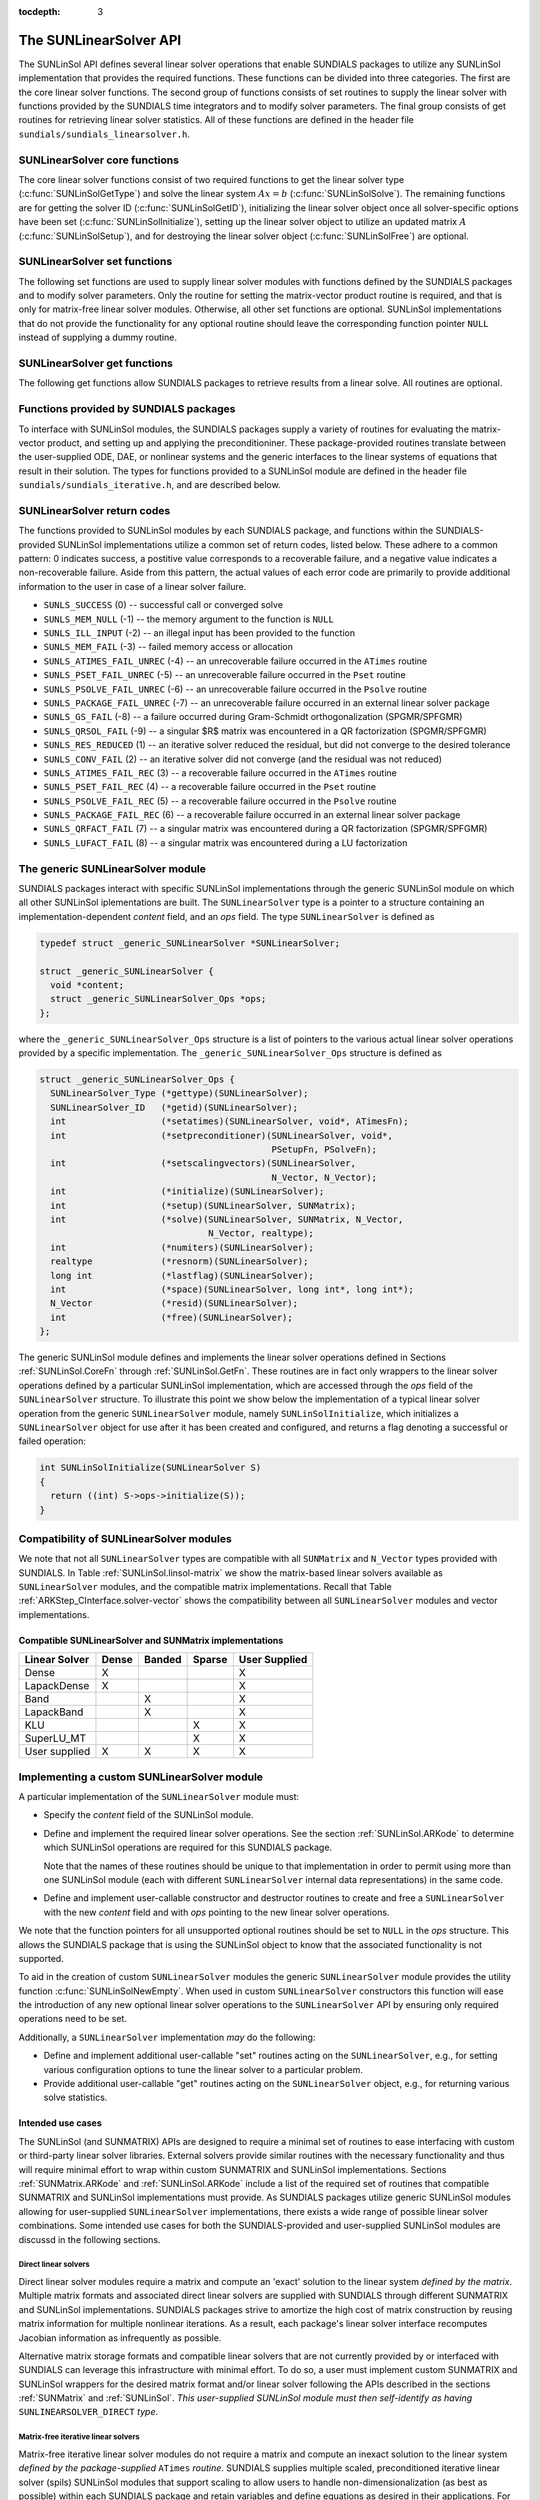 ..
   Daniel R. Reynolds @ SMU
   ----------------------------------------------------------------
   SUNDIALS Copyright Start
   Copyright (c) 2002-2019, Lawrence Livermore National Security
   and Southern Methodist University.
   All rights reserved.

   See the top-level LICENSE and NOTICE files for details.

   SPDX-License-Identifier: BSD-3-Clause
   SUNDIALS Copyright End
   ----------------------------------------------------------------

:tocdepth: 3


.. _SUNLinSol.API:

The SUNLinearSolver API
=============================

The SUNLinSol API defines several linear solver operations that enable
SUNDIALS packages to utilize any SUNLinSol implementation that
provides the required functions. These functions can be divided into
three categories. The first are the core linear solver functions. The
second group of functions consists of set routines to supply the
linear solver with functions provided by the SUNDIALS time integrators
and to modify solver parameters. The final group consists of get
routines for retrieving linear solver statistics. All of these
functions are defined in the header file
``sundials/sundials_linearsolver.h``.



.. _SUNLinSol.CoreFn:

SUNLinearSolver core functions
-----------------------------------------------------

The core linear solver functions consist of two required functions to get the
linear solver type (:c:func:`SUNLinSolGetType`) and solve the linear system
:math:`Ax=b` (:c:func:`SUNLinSolSolve`). The remaining functions are for
getting the solver ID (:c:func:`SUNLinSolGetID`), initializing the linear solver
object once all solver-specific options have been set
(:c:func:`SUNLinSolInitialize`), setting up the linear solver object to utilize
an updated matrix :math:`A` (:c:func:`SUNLinSolSetup`), and for destroying the
linear solver object (:c:func:`SUNLinSolFree`) are optional.


.. c:function:: SUNLinearSolver_Type SUNLinSolGetType(SUNLinearSolver LS)

   Returns the type identifier for the linear solver *LS*. It is used to
   determine the solver type (direct, iterative, or matrix-iterative) from
   the abstract ``SUNLinearSolver`` interface.  Returned values are
   one of the following:

   * ``SUNLINEARSOLVER_DIRECT`` -- ``0``, the SUNLinSol module
     requires a matrix, and computes an 'exact' solution to the linear
     system defined by that matrix.

   * ``SUNLINEARSOLVER_ITERATIVE`` -- ``1``, the SUNLinSol module does
     not require a matrix (though one may be provided), and computes
     an inexact solution to the linear system using a matrix-free
     iterative algorithm. That is it solves the linear system defined
     by the package-supplied ``ATimes`` routine (see
     :c:func:`SUNLinSolSetATimes()` below), even if that linear system
     differs from the one encoded in the matrix object (if one is
     provided). As the solver computes the solution only inexactly (or
     may diverge), the linear solver should check for solution
     convergence/accuracy as appropriate.

   * ``SUNLINEARSOLVER_MATRIX_ITERATIVE`` -- ``2``, the SUNLinSol
     module requires a matrix, and computes an inexact solution to the
     linear system defined by that matrix using an iterative
     algorithm. That is it solves the linear system defined by the
     matrix object even if that linear system differs from that
     encoded by the package-supplied ``ATimes`` routine. As the solver
     computes the solution only inexactly (or may diverge), the linear
     solver should check for solution convergence/accuracy as
     appropriate.

   Usage:

   .. code-block:: c

      type = SUNLinSolGetType(LS);

   Notes: See section :ref:`SUNLinSol.Intended` for more information
   on intended use cases corresponding to the linear solver type.

.. c:function:: SUNLinearSolver_ID SUNLinSolGetID(SUNLinearSolver LS)

   Returns the identifier for the linear solver *LS*. It is recommended that a
   user-supplied ``SUNLinearSolver`` implementation return the
   ``SUNLINEARSOLVER_CUSTOM`` identifier.

   Usage:

   .. code-block:: c

      id = SUNLinSolGetID(LS);


.. c:function:: int SUNLinSolInitialize(SUNLinearSolver LS)

   Performs linear solver initialization (assuming that all
   solver-specific options have been set).  This should return zero for a
   successful call, and a negative value for a failure, ideally
   returning one of the generic error codes listed in section
   :ref:`SUNLinSol.ErrorCodes`.

   Usage:

   .. code-block:: c

      retval = SUNLinSolInitialize(LS);


.. c:function:: int SUNLinSolSetup(SUNLinearSolver LS, SUNMatrix A)

   Performs any linear solver setup needed, based on an updated system
   ``SUNMatrix`` *A*.  This may be called frequently (e.g., with a full
   Newton method) or infrequently (for a modified Newton method), based
   on the type of integrator and/or nonlinear solver requesting the
   solves.  This should return zero for a successful call, a positive
   value for a recoverable failure and a negative value for an
   unrecoverable failure, ideally returning one of the generic error
   codes listed in section :ref:`SUNLinSol.ErrorCodes`.

   Usage:

   .. code-block:: c

      retval = SUNLinSolSetup(LS, A);


.. c:function:: int SUNLinSolSolve(SUNLinearSolver LS, SUNMatrix A, N_Vector x, N_Vector b, realtype tol)

   This *required* function Solves a linear system :math:`Ax = b`.

   **Arguments:**
      * *LS* -- a SUNLinSol object.
      * *A* -- a ``SUNMatrix`` object.
      * *x* -- a ``N_Vector`` object containing the initial guess for
        the solution of the linear system, and the solution to the
        linear system upon return.
      * *b* -- a ``N_Vector`` object containing the linear system
        right-hand side.
      * *tol* -- the desired linear solver tolerance.

   **Return value:**  This should return zero for a successful call, a
   positive value for a recoverable failure and a negative value for
   an unrecoverable failure, ideally returning one of the generic
   error codes listed in section :ref:`SUNLinSol.ErrorCodes`.

   **Direct solvers:** can ignore the *tol* argument.

   **Matrix-free solvers:** (those that identify as
   ``SUNLINEARSOLVER_ITERATIVE``) can ignore the ``SUNMatrix`` input
   *A*, and should rely on the matrix-vector product function supplied
   through the routine :c:func:`SUNLinSolSetATimes()`.

   **Iterative solvers:** (those that identify as
   ``SUNLINEARSOLVER_ITERATIVE`` or
   ``SUNLINEARSOLVER_MATRIX_ITERATIVE``) should attempt to solve to
   the specified tolerance *tol* in a weighted 2-norm. If the solver
   does not support scaling then it should just use a 2-norm.

   Usage:

   .. code-block:: c

      retval = SUNLinSolSolve(LS, A, x, b, tol);


.. c:function:: int SUNLinSolFree(SUNLinearSolver LS)

   Frees memory allocated by the linear solver.  This should return
   zero for a successful call, and a negative value for a failure.

   Usage:

   .. code-block:: c

      retval = SUNLinSolFree(LS);




.. _SUNLinSol.SetFn:

SUNLinearSolver set functions
-------------------------------------

The following set functions are used to supply linear solver modules with
functions defined by the SUNDIALS packages and to modify solver
parameters.  Only the routine for setting the matrix-vector product
routine is required, and that is only for matrix-free linear solver
modules.  Otherwise, all other set functions are optional.  SUNLinSol
implementations that do not provide the functionality for any optional
routine should leave the corresponding function pointer ``NULL``
instead of supplying a dummy routine.


.. c:function:: int SUNLinSolSetATimes(SUNLinearSolver LS, void* A_data, ATimesFn ATimes)

   This function is *required for matrix-free linear solvers*;
   otherwise it is optional.

   Provides a :c:type:`ATimesFn` function pointer, as well as a ``void*``
   pointer to a data structure used by this routine, to a linear
   solver object.  SUNDIALS packages will call this function to set the
   matrix-vector product function to either a solver-provided
   difference-quotient via vector operations or a user-supplied
   solver-specific routine.  This routine should return zero for a
   successful call, and a negative value for a failure, ideally
   returning one of the generic error codes listed in section
   :ref:`SUNLinSol.ErrorCodes`.

   Usage:

   .. code-block:: c

      retval = SUNLinSolSetATimes(LS, A_data, ATimes);


.. c:function:: int SUNLinSolSetPreconditioner(SUNLinearSolver LS, void* P_data, PSetupFn Pset, PSolveFn Psol)

   This *optional* routine provides :c:type:`PSetupFn` and
   :c:type:`PSolveFn` function pointers that implement the
   preconditioner solves :math:`P_1^{-1}` and :math:`P_2^{-1}`. This
   routine will be called by a SUNDIALS package, which will provide
   translation between the generic *Pset* and *Psol* calls and the
   package- or user-supplied routines.
   This routine should return zero for a successful call, and a
   negative value for a failure, ideally returning one of the generic
   error codes listed in section :ref:`SUNLinSol.ErrorCodes`.

   Usage:

   .. code-block:: c

      retval = SUNLinSolSetPreconditioner(LS, Pdata, Pset, Psol);


.. c:function:: int SUNLinSolSetScalingVectors(SUNLinearSolver LS, N_Vector s1, N_Vector s2)

   This *optional* routine provides left/right scaling vectors for the
   linear system solve.  Here, *s1* and *s2* are ``N_Vectors`` of positive
   scale factors containing the diagonal of the matrices :math:`S_1`
   and :math:`S_2`, respectively.  Neither of these vectors need
   to be tested for positivity, and a ``NULL`` argument for either
   indicates that the corresponding scaling matrix is the
   identity. This routine should return zero for a successful call,
   and a negative value for a failure, ideally returning one of the
   generic error codes listed in section :ref:`SUNLinSol.ErrorCodes`.

   Usage:

   .. code-block:: c

      retval = SUNLinSolSetScalingVectors(LS, s1, s2);






.. _SUNLinSol.GetFn:

SUNLinearSolver get functions
----------------------------------

The following get functions allow SUNDIALS packages to retrieve
results from a linear solve.  All routines are optional.


.. c:function:: int SUNLinSolNumIters(SUNLinearSolver LS)

   This *optional* routine should return the number of linear
   iterations performed in the last "solve" call.

   Usage:

   .. code-block:: c

      its = SUNLinSolNumIters(LS);


.. c:function:: realtype SUNLinSolResNorm(SUNLinearSolver LS)

   This *optional* routine should return the final residual norm from
   the last "solve" call.

   Usage:

   .. code-block:: c

      rnorm = SUNLinSolResNorm(LS);


.. c:function:: N_Vector SUNLinSolResid(SUNLinearSolver LS)

   If an iterative method computes the preconditioned initial residual
   and returns with a successful solve without performing any
   iterations (i.e., either the initial guess or the preconditioner is
   sufficiently accurate), then this *optional* routine may be called
   by the SUNDIALS package.  This routine should return the ``N_Vector``
   containing the preconditioned initial residual vector.

   Usage:

   .. code-block:: c

      rvec = SUNLinSolResid(LS);

   Note: since ``N_Vector`` is actually a pointer, and the results are
   not modified, this routine should *not* require additional memory
   allocation.  If the SUNLinSol object does not retain a vector for
   this purpose, then this function pointer should be set to ``NULL``
   in the implementation.

.. c:function:: long int SUNLinSolLastFlag(SUNLinearSolver LS)

   This *optional* routine should return the last error flag
   encountered within the linear solver. This is not called by the
   SUNDIALS packages directly; it allows the user to investigate
   linear solver issues after a failed solve.

   Usage:

   .. code-block:: c

      lflag = SUNLinLastFlag(LS);


.. c:function:: int SUNLinSolSpace(SUNLinearSolver LS, long int *lenrwLS, long int *leniwLS)

   This *optional* routine should return the storage requirements for
   the linear solver *LS*.  *lrw* is a ``long int`` containing the
   number of realtype words and *liw* is a ``long int`` containing the
   number of integer words.  The return value is an integer flag
   denoting success/failure of the operation.

   This function is advisory only, for use by users to help determine
   their total space requirements.

   Usage:

   .. code-block:: c

      retval = SUNLinSolSpace(LS, &lrw, &liw);





.. _SUNLinSol.SUNSuppliedFn:

Functions provided by SUNDIALS packages
---------------------------------------------

To interface with SUNLinSol modules, the SUNDIALS packages supply a
variety of routines for evaluating the matrix-vector product, and
setting up and applying the preconditioniner.  These package-provided
routines translate between the user-supplied ODE, DAE, or nonlinear
systems and the generic interfaces to the linear systems of equations
that result in their solution. The types for functions provided to a
SUNLinSol module are defined in the header file
``sundials/sundials_iterative.h``, and are described below.


.. c:type:: typedef int (*ATimesFn)(void *A_data, N_Vector v, N_Vector z)

   These functions compute the action of a matrix on a vector,
   performing the operation :math:`z = Av`.  Memory for *z* will
   already be allocated prior to calling this function.  The parameter
   *A_data* is a pointer to any information about :math:`A` which the
   function needs in order to do its job. The vector :math:`v` should
   be left unchanged.  This routine should return 0 if successful and a
   non-zero value if unsuccessful.


.. c:type:: typedef int (*PSetupFn)(void *P_data)

   These functions set up any requisite problem data in preparation
   for calls to the corresponding :c:type:`PSolveFn`. This routine
   should return 0 if successful and a non-zero value if
   unsuccessful.


.. c:type:: typedef int (*PSolveFn)(void *P_data, N_Vector r, N_Vector z, realtype tol, int lr)

   These functions solve the preconditioner equation :math:`Pz = r`
   for the vector :math:`z`.  Memory for *z* will already be allocated
   prior to calling this function.  The parameter *P_data* is a
   pointer to any information about :math:`P` which the function needs
   in order to do its job (set up by the corresponding
   :c:type:`PSetupFn`). The parameter *lr* is input, and indicates
   whether :math:`P` is to be taken as the left or right
   preconditioner: *lr* = 1 for left and *lr* = 2 for right.  If
   preconditioning is on one side only, *lr* can be ignored.  If the
   preconditioner is iterative, then it should strive to solve the
   preconditioner equation so that

   .. math::

      \| Pz - r \|_{\text{wrms}} < tol

   where the error weight vector for the WRMS norm may be accessed
   from the main package memory structure.  The vector *r* should not
   be modified by the *PSolveFn*.  This routine should return 0 if
   successful and a non-zero value if unsuccessful.  On a failure, a
   negative return value indicates an unrecoverable condition, while a
   positive value indicates a recoverable one, in which the calling
   routine may reattempt the solution after updating preconditioner
   data.


.. _SUNLinSol.ErrorCodes:

SUNLinearSolver return codes
------------------------------------

The functions provided to SUNLinSol modules by each SUNDIALS package,
and functions within the SUNDIALS-provided SUNLinSol implementations
utilize a common set of return codes, listed below.  These adhere to a
common pattern: 0 indicates success, a postitive value corresponds to
a recoverable failure, and a negative value indicates a
non-recoverable failure.  Aside from this pattern, the actual values
of each error code are primarily to provide additional information to
the user in case of a linear solver failure.

* ``SUNLS_SUCCESS`` (0) -- successful call or converged solve

* ``SUNLS_MEM_NULL`` (-1) -- the memory argument to the function is ``NULL``

* ``SUNLS_ILL_INPUT`` (-2) -- an illegal input has been provided to the function

* ``SUNLS_MEM_FAIL`` (-3) -- failed memory access or allocation

* ``SUNLS_ATIMES_FAIL_UNREC`` (-4) -- an unrecoverable failure occurred in the ``ATimes`` routine

* ``SUNLS_PSET_FAIL_UNREC`` (-5) -- an unrecoverable failure occurred in the ``Pset`` routine

* ``SUNLS_PSOLVE_FAIL_UNREC`` (-6) -- an unrecoverable failure occurred in the ``Psolve`` routine

* ``SUNLS_PACKAGE_FAIL_UNREC`` (-7) -- an unrecoverable failure occurred in an external linear solver package

* ``SUNLS_GS_FAIL`` (-8) -- a failure occurred during Gram-Schmidt orthogonalization (SPGMR/SPFGMR)

* ``SUNLS_QRSOL_FAIL`` (-9) -- a singular $R$ matrix was encountered in a QR factorization (SPGMR/SPFGMR)

* ``SUNLS_RES_REDUCED`` (1) -- an iterative solver reduced the residual, but did not converge to the desired tolerance

* ``SUNLS_CONV_FAIL`` (2) -- an iterative solver did not converge (and the residual was not reduced)

* ``SUNLS_ATIMES_FAIL_REC`` (3) -- a recoverable failure occurred in the ``ATimes`` routine

* ``SUNLS_PSET_FAIL_REC`` (4) -- a recoverable failure occurred in the ``Pset`` routine

* ``SUNLS_PSOLVE_FAIL_REC`` (5) -- a recoverable failure occurred in the ``Psolve`` routine

* ``SUNLS_PACKAGE_FAIL_REC`` (6) -- a recoverable failure occurred in an external linear solver package

* ``SUNLS_QRFACT_FAIL`` (7) -- a singular matrix was encountered during a QR factorization (SPGMR/SPFGMR)

* ``SUNLS_LUFACT_FAIL`` (8) -- a singular matrix was encountered during a LU factorization









.. _SUNLininSol.Generic:

The generic SUNLinearSolver module
-----------------------------------------

SUNDIALS packages interact with specific SUNLinSol implementations
through the generic SUNLinSol module on which all other SUNLinSol
iplementations are built.  The ``SUNLinearSolver`` type is a pointer
to a structure containing an implementation-dependent *content* field,
and an *ops* field.  The type ``SUNLinearSolver`` is defined as

.. code-block:: c

   typedef struct _generic_SUNLinearSolver *SUNLinearSolver;

   struct _generic_SUNLinearSolver {
     void *content;
     struct _generic_SUNLinearSolver_Ops *ops;
   };

where the ``_generic_SUNLinearSolver_Ops`` structure is a list of
pointers to the various actual linear solver operations provided by a
specific implementation.  The ``_generic_SUNLinearSolver_Ops``
structure is defined as

.. code-block:: c

   struct _generic_SUNLinearSolver_Ops {
     SUNLinearSolver_Type (*gettype)(SUNLinearSolver);
     SUNLinearSolver_ID   (*getid)(SUNLinearSolver);
     int                  (*setatimes)(SUNLinearSolver, void*, ATimesFn);
     int                  (*setpreconditioner)(SUNLinearSolver, void*,
                                               PSetupFn, PSolveFn);
     int                  (*setscalingvectors)(SUNLinearSolver,
                                               N_Vector, N_Vector);
     int                  (*initialize)(SUNLinearSolver);
     int                  (*setup)(SUNLinearSolver, SUNMatrix);
     int                  (*solve)(SUNLinearSolver, SUNMatrix, N_Vector,
                                   N_Vector, realtype);
     int                  (*numiters)(SUNLinearSolver);
     realtype             (*resnorm)(SUNLinearSolver);
     long int             (*lastflag)(SUNLinearSolver);
     int                  (*space)(SUNLinearSolver, long int*, long int*);
     N_Vector             (*resid)(SUNLinearSolver);
     int                  (*free)(SUNLinearSolver);
   };


The generic SUNLinSol module defines and implements the linear solver
operations defined in Sections :ref:`SUNLinSol.CoreFn` through
:ref:`SUNLinSol.GetFn`.  These routines are in fact only wrappers to
the linear solver operations defined by a particular SUNLinSol
implementation, which are accessed through the *ops* field of the
``SUNLinearSolver`` structure.  To illustrate this point we show below
the implementation of a typical linear solver operation from the
generic ``SUNLinearSolver`` module, namely ``SUNLinSolInitialize``,
which initializes a ``SUNLinearSolver`` object for use after it has
been created and configured, and returns a flag denoting a
successful or failed operation:

.. code-block:: c

   int SUNLinSolInitialize(SUNLinearSolver S)
   {
     return ((int) S->ops->initialize(S));
   }



.. _SUNLinSol.Compatibility:

Compatibility of SUNLinearSolver modules
---------------------------------------------

We note that not all ``SUNLinearSolver`` types are compatible with all
``SUNMatrix`` and ``N_Vector`` types provided with SUNDIALS.  In Table
:ref:`SUNLinSol.linsol-matrix` we show the matrix-based linear solvers
available as ``SUNLinearSolver`` modules, and the compatible matrix
implementations.  Recall that Table :ref:`ARKStep_CInterface.solver-vector`
shows the compatibility between all ``SUNLinearSolver`` modules and vector
implementations.


.. _SUNLinSol.linsol-matrix:

Compatible SUNLinearSolver and SUNMatrix implementations
^^^^^^^^^^^^^^^^^^^^^^^^^^^^^^^^^^^^^^^^^^^^^^^^^^^^^^^^^^^

.. cssclass:: table-bordered

================ ===== ====== ====== =============
Linear Solver    Dense Banded Sparse User Supplied
================ ===== ====== ====== =============
Dense            X                   X
LapackDense      X                   X
Band                   X             X
LapackBand             X             X
KLU                           X      X
SuperLU_MT                    X      X
User supplied    X     X      X      X
================ ===== ====== ====== =============





.. _SUNLinSol.Custom:

Implementing a custom SUNLinearSolver module
--------------------------------------------------

A particular implementation of the ``SUNLinearSolver`` module must:

* Specify the *content* field of the SUNLinSol module.

* Define and implement the required linear solver operations.  See the
  section :ref:`SUNLinSol.ARKode` to determine which SUNLinSol
  operations are required for this SUNDIALS package.

  Note that the names of these routines should be unique to that
  implementation in order to permit using more than one
  SUNLinSol module (each with different ``SUNLinearSolver``
  internal data representations) in the same code.

* Define and implement user-callable constructor and destructor
  routines to create and free a ``SUNLinearSolver`` with
  the new *content* field and with *ops* pointing to the
  new linear solver operations.

We note that the function pointers for all unsupported optional
routines should be set to ``NULL`` in the *ops* structure.  This
allows the SUNDIALS package that is using the SUNLinSol object
to know that the associated functionality is not supported.

To aid in the creation of custom ``SUNLinearSolver`` modules the generic
``SUNLinearSolver`` module provides the utility function
:c:func:`SUNLinSolNewEmpty`. When used in custom ``SUNLinearSolver``
constructors this function will ease the introduction of any new optional linear
solver operations to the ``SUNLinearSolver`` API by ensuring only required
operations need to be set.

.. c:function:: SUNLinearSolver SUNLinSolNewEmpty()
                
  This function allocates a new generic ``SUNLinearSolver`` object and
  initializes its content pointer and the function pointers in the operations
  structure to ``NULL``.

  **Return value:** If successful, this function returns a ``SUNLinearSolver``
  object. If an error occurs when allocating the object, then this routine will
  return ``NULL``. 

.. c:function:: void SUNLinSolFreeEmpty(SUNLinearSolver LS)

  This routine frees the generic ``SUNLinearSolver`` object, under the assumption that any
  implementation-specific data that was allocated within the underlying content structure
  has already been freed. It will additionally test whether the ops pointer is ``NULL``, 
  and, if it is not, it will free it as well.

   **Arguments:**
      * *LS* -- a SUNLinearSolver object


Additionally, a ``SUNLinearSolver`` implementation *may* do the following:

* Define and implement additional user-callable "set" routines
  acting on the ``SUNLinearSolver``, e.g., for setting various
  configuration options to tune the linear solver to a particular
  problem.

* Provide additional user-callable "get" routines acting on the
  ``SUNLinearSolver`` object, e.g., for returning various solve
  statistics.


.. _SUNLinSol.Intended:


Intended use cases
^^^^^^^^^^^^^^^^^^^^^^^^^^^^^^^^^^^^^^^^^^^^^^^^^^^^^^^^^^^

The SUNLinSol (and SUNMATRIX) APIs are designed to require a minimal set
of routines to ease interfacing with custom or third-party linear solver
libraries. External solvers provide similar routines with
the necessary functionality and thus will require minimal effort to wrap within
custom SUNMATRIX and SUNLinSol implementations. Sections
:ref:`SUNMatrix.ARKode` and :ref:`SUNLinSol.ARKode` include a list of
the required set of routines that compatible SUNMATRIX and SUNLinSol
implementations must provide. As SUNDIALS packages utilize generic
SUNLinSol modules allowing for user-supplied ``SUNLinearSolver``
implementations, there exists a wide range of possible linear solver
combinations. Some intended use cases for both the SUNDIALS-provided
and user-supplied SUNLinSol modules are discussd in the following
sections.


Direct linear solvers
""""""""""""""""""""""""""""""""

Direct linear solver modules require a matrix and compute an 'exact' solution to
the linear system *defined by the matrix*. Multiple matrix formats and
associated direct linear solvers are supplied with SUNDIALS through different
SUNMATRIX and SUNLinSol implementations. SUNDIALS packages strive to
amortize the high cost of matrix construction by reusing matrix information for
multiple nonlinear iterations. As a result, each package's linear solver
interface recomputes Jacobian information as infrequently as possible.

Alternative matrix storage formats and compatible linear solvers that are not
currently provided by or interfaced with SUNDIALS can leverage this
infrastructure with minimal effort. To do so, a user must implement custom
SUNMATRIX and SUNLinSol wrappers for the desired matrix format and/or linear
solver following the APIs described in the sections :ref:`SUNMatrix`
and :ref:`SUNLinSol`.  *This user-supplied SUNLinSol module must then
self-identify as having* ``SUNLINEARSOLVER_DIRECT`` *type*.


Matrix-free iterative linear solvers
""""""""""""""""""""""""""""""""""""""

Matrix-free iterative linear solver modules do not require a matrix and compute
an inexact solution to the linear system *defined by the package-supplied*
``ATimes`` *routine*. SUNDIALS supplies multiple scaled, preconditioned
iterative linear solver (spils) SUNLinSol modules that support scaling to
allow users to handle non-dimensionalization (as best as possible) within each
SUNDIALS package and retain variables and define equations as desired in
their applications. For linear solvers that do not support left/right scaling,
the tolerance supplied to the linear solver is adjusted to compensate (see
section :ref:`SUNLinSol.Iterative_Tolerance` for more details); however, this
use case may be non-optimal and cannot handle situations where the magnitudes of
different solution components or equations vary dramatically within a single
problem.

To utilize alternative linear solvers that are not currently provided by or
interfaced with SUNDIALS a user must implement a custom SUNLinSol wrapper
for the linear solver following the API described in the section
:ref:`SUNLinSol`.  *This user-supplied SUNLinSol module must then
self-identify as having* ``SUNLINEARSOLVER_ITERATIVE`` *type*.


Matrix-based iterative linear solvers (reusing :math:`A`)
"""""""""""""""""""""""""""""""""""""""""""""""""""""""""""""""""""""

Matrix-based iterative linear solver modules require a matrix and compute an
inexact solution to the linear system *defined by the matrix*.  This
matrix will be updated infrequently and resued across multiple solves
to amortize cost of matrix construction. As in the direct linear
solver case, only wrappers for the matrix and linear solver in
SUNMATRIX and SUNLinSol implementations need to be created to utilize
a new linear solver. *This user-supplied SUNLinSol module must then
self-identify as having* ``SUNLINEARSOLVER_MATRIX_ITERATIVE`` *type*.

At present, SUNDIALS has one example problem that uses this approach for
wrapping a structured-grid matrix, linear solver, and preconditioner from the
*hypre* library that may be used as a template for other customized
implementations
(see ``examples/arkode/CXX_parhyp/ark_heat2D_hypre.cpp``).


Matrix-based iterative linear solvers (current :math:`A`)
""""""""""""""""""""""""""""""""""""""""""""""""""""""""""""""""""""""

For users who wish to utilize a matrix-based iterative linear solver module
where the matrix is *purely for preconditioning* and the linear system is
*defined by the package-supplied* ``ATimes`` *routine*, we envision two
current possibilities.

The preferred approach is for users to employ one of the SUNDIALS
scaled, preconditioned iterative linear solver (spils) implementations
(:c:func:`SUNLinSol_SPGMR()`, :c:func:`SUNLinSol_SPFGMR()`,
:c:func:`SUNLinSol_SPBCGS()`, :c:func:`SUNLinSol_SPTFQMR()`, or
:c:func:`SUNLinSol_PCG()`) as the outer solver. The creation and storage of the
preconditioner matrix, and interfacing with the corresponding linear solver, can
be handled through a package's preconditioner 'setup' and 'solve' functionality
(see the sections :ref:`ARKStep_CInterface.PrecSetupFn` and
:ref:`ARKStep_CInterface.PrecSolveFn`, respectively) without creating
SUNMATRIX and SUNLinSol implementations. This usage mode is
recommended primarily because the SUNDIALS-provided spils modules
support the scaling as described above.

A second approach supported by the linear solver APIs is as follows. If the
SUNLinSol implementation is matrix-based, *self-identifies
as having* ``SUNLINEARSOLVER_ITERATIVE`` *type*, and *also provides a non-NULL
:c:func:`SUNLinSolSetATimes()` routine*, then each SUNDIALS package
will call that routine to attach its package-specific matrix-vector
product routine to the SUNLinSol object. The SUNDIALS package will
then call the SUNLinSol-provided :c:func:`SUNLinSolSetup()` routine
(infrequently) to update matrix information, but will provide current
matrix-vector products to the SUNLinSol implementation through the
package-supplied ``ATimesFn`` routine.
